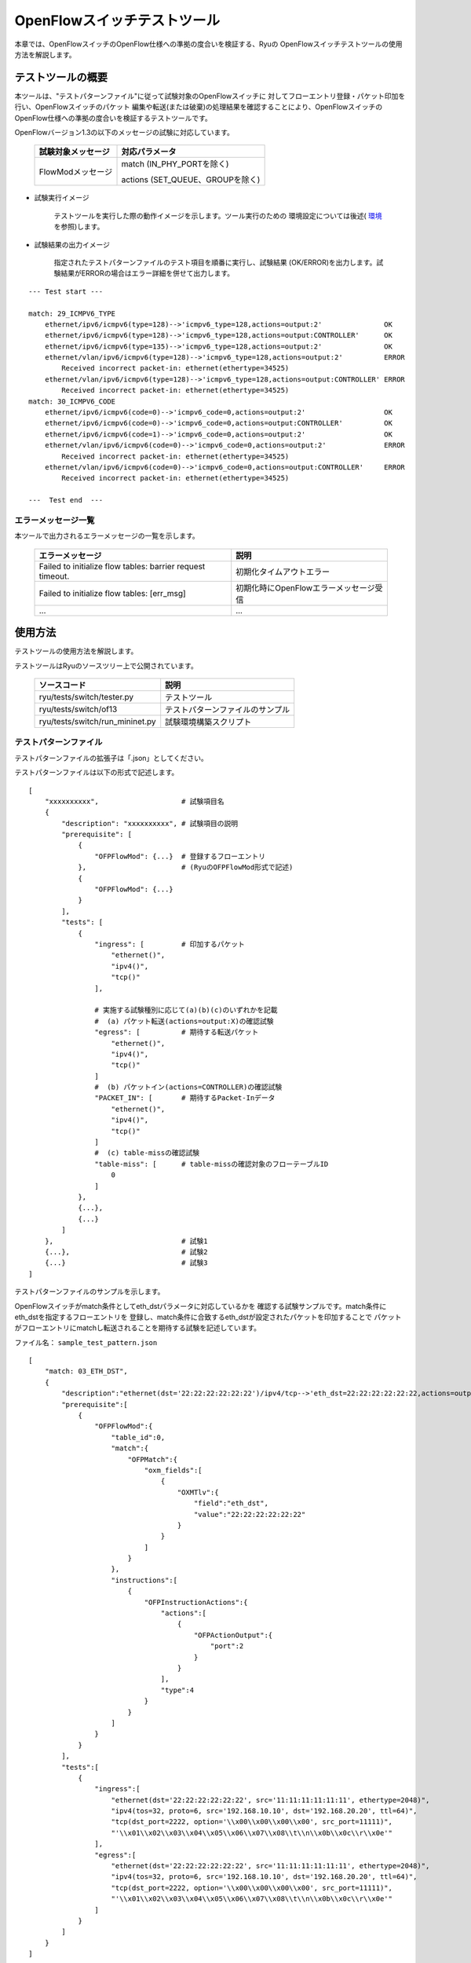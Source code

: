 .. _ch_switch_test_tool:

OpenFlowスイッチテストツール
============================

本章では、OpenFlowスイッチのOpenFlow仕様への準拠の度合いを検証する、Ryuの
OpenFlowスイッチテストツールの使用方法を解説します。


テストツールの概要
------------------

本ツールは、"テストパターンファイル"に従って試験対象のOpenFlowスイッチに
対してフローエントリ登録・パケット印加を行い、OpenFlowスイッチのパケット
編集や転送(または破棄)の処理結果を確認することにより、OpenFlowスイッチの
OpenFlow仕様への準拠の度合いを検証するテストツールです。

OpenFlowバージョン1.3の以下のメッセージの試験に対応しています。


    ================== ================================
    試験対象メッセージ 対応パラメータ
    ================== ================================
    FlowModメッセージ  match (IN_PHY_PORTを除く)
                                                       
                       actions (SET_QUEUE、GROUPを除く)
    ================== ================================


* 試験実行イメージ

    テストツールを実行した際の動作イメージを示します。ツール実行のための
    環境設定については後述( `環境`_ を参照)します。


    .. only:: latex

       .. image:: images/switch_test_tool/fig1.eps

    .. only:: not latex

       .. image:: images/switch_test_tool/fig1.png



* 試験結果の出力イメージ

    指定されたテストパターンファイルのテスト項目を順番に実行し、試験結果
    (OK/ERROR)を出力します。試験結果がERRORの場合はエラー詳細を併せて出力します。


.. rst-class:: console

::

        --- Test start ---

        match: 29_ICMPV6_TYPE
            ethernet/ipv6/icmpv6(type=128)-->'icmpv6_type=128,actions=output:2'               OK
            ethernet/ipv6/icmpv6(type=128)-->'icmpv6_type=128,actions=output:CONTROLLER'      OK
            ethernet/ipv6/icmpv6(type=135)-->'icmpv6_type=128,actions=output:2'               OK
            ethernet/vlan/ipv6/icmpv6(type=128)-->'icmpv6_type=128,actions=output:2'          ERROR
                Received incorrect packet-in: ethernet(ethertype=34525)
            ethernet/vlan/ipv6/icmpv6(type=128)-->'icmpv6_type=128,actions=output:CONTROLLER' ERROR
                Received incorrect packet-in: ethernet(ethertype=34525)
        match: 30_ICMPV6_CODE
            ethernet/ipv6/icmpv6(code=0)-->'icmpv6_code=0,actions=output:2'                   OK
            ethernet/ipv6/icmpv6(code=0)-->'icmpv6_code=0,actions=output:CONTROLLER'          OK
            ethernet/ipv6/icmpv6(code=1)-->'icmpv6_code=0,actions=output:2'                   OK
            ethernet/vlan/ipv6/icmpv6(code=0)-->'icmpv6_code=0,actions=output:2'              ERROR
                Received incorrect packet-in: ethernet(ethertype=34525)
            ethernet/vlan/ipv6/icmpv6(code=0)-->'icmpv6_code=0,actions=output:CONTROLLER'     ERROR
                Received incorrect packet-in: ethernet(ethertype=34525)

        ---  Test end  ---




エラーメッセージ一覧
^^^^^^^^^^^^^^^^^^^^

本ツールで出力されるエラーメッセージの一覧を示します。

    ========================================================== ======================================
    エラーメッセージ                                           説明
    ========================================================== ======================================
    Failed to initialize flow tables: barrier request timeout. 初期化タイムアウトエラー
    Failed to initialize flow tables: [err_msg]                初期化時にOpenFlowエラーメッセージ受信
    ...                                                        ...
    ========================================================== ======================================




使用方法
--------

テストツールの使用方法を解説します。

テストツールはRyuのソースツリー上で公開されています。

    =============================== ===============================
    ソースコード                    説明
    =============================== ===============================
    ryu/tests/switch/tester.py      テストツール
    ryu/tests/switch/of13           テストパターンファイルのサンプル
    ryu/tests/switch/run_mininet.py 試験環境構築スクリプト
    =============================== ===============================






テストパターンファイル
^^^^^^^^^^^^^^^^^^^^^^

テストパターンファイルの拡張子は「.json」としてください。

テストパターンファイルは以下の形式で記述します。


.. rst-class:: sourcecode

::

    [
        "xxxxxxxxxx",                    # 試験項目名
        {
            "description": "xxxxxxxxxx", # 試験項目の説明
            "prerequisite": [
                {
                    "OFPFlowMod": {...}  # 登録するフローエントリ
                },                       # (RyuのOFPFlowMod形式で記述)
                {
                    "OFPFlowMod": {...}
                }
            ],
            "tests": [
                {
                    "ingress": [         # 印加するパケット
                        "ethernet()",
                        "ipv4()",
                        "tcp()"
                    ],

                    # 実施する試験種別に応じて(a)(b)(c)のいずれかを記載
                    #  (a) パケット転送(actions=output:X)の確認試験
                    "egress": [          # 期待する転送パケット
                        "ethernet()",
                        "ipv4()",
                        "tcp()"
                    ]
                    #  (b) パケットイン(actions=CONTROLLER)の確認試験
                    "PACKET_IN": [       # 期待するPacket-Inデータ
                        "ethernet()",
                        "ipv4()",
                        "tcp()"
                    ]
                    #  (c) table-missの確認試験
                    "table-miss": [      # table-missの確認対象のフローテーブルID
                        0
                    ]
                },
                {...},
                {...}
            ]
        },                               # 試験1
        {...},                           # 試験2
        {...}                            # 試験3
    ]


テストパターンファイルのサンプルを示します。

OpenFlowスイッチがmatch条件としてeth_dstパラメータに対応しているかを
確認する試験サンプルです。match条件にeth_dstを指定するフローエントリを
登録し、match条件に合致するeth_dstが設定されたパケットを印加することで
パケットがフローエントリにmatchし転送されることを期待する試験を記述しています。


ファイル名： ``sample_test_pattern.json``

.. rst-class:: sourcecode

::

    [
        "match: 03_ETH_DST",
        {
            "description":"ethernet(dst='22:22:22:22:22:22')/ipv4/tcp-->'eth_dst=22:22:22:22:22:22,actions=output:2'",
            "prerequisite":[
                {
                    "OFPFlowMod":{
                        "table_id":0,
                        "match":{
                            "OFPMatch":{
                                "oxm_fields":[
                                    {
                                        "OXMTlv":{
                                            "field":"eth_dst",
                                            "value":"22:22:22:22:22:22"
                                        }
                                    }
                                ]
                            }
                        },
                        "instructions":[
                            {
                                "OFPInstructionActions":{
                                    "actions":[
                                        {
                                            "OFPActionOutput":{
                                                "port":2
                                            }
                                        }
                                    ],
                                    "type":4
                                }
                            }
                        ]
                    }
                }
            ],
            "tests":[
                {
                    "ingress":[
                        "ethernet(dst='22:22:22:22:22:22', src='11:11:11:11:11:11', ethertype=2048)",
                        "ipv4(tos=32, proto=6, src='192.168.10.10', dst='192.168.20.20', ttl=64)",
                        "tcp(dst_port=2222, option='\\x00\\x00\\x00\\x00', src_port=11111)",
                        "'\\x01\\x02\\x03\\x04\\x05\\x06\\x07\\x08\\t\\n\\x0b\\x0c\\r\\x0e'"
                    ],
                    "egress":[
                        "ethernet(dst='22:22:22:22:22:22', src='11:11:11:11:11:11', ethertype=2048)",
                        "ipv4(tos=32, proto=6, src='192.168.10.10', dst='192.168.20.20', ttl=64)",
                        "tcp(dst_port=2222, option='\\x00\\x00\\x00\\x00', src_port=11111)",
                        "'\\x01\\x02\\x03\\x04\\x05\\x06\\x07\\x08\\t\\n\\x0b\\x0c\\r\\x0e'"
                    ]
                }
            ]
        }
    ]



環境
^^^^

テストツール




テストツール使用例
------------------

